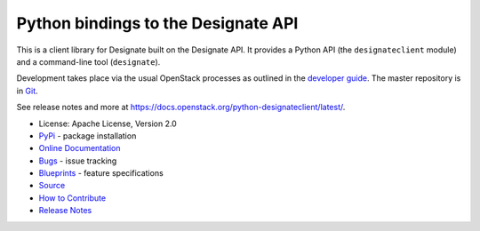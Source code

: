 =====================================
Python bindings to the Designate API
=====================================

.. image:: https://img.shields.io/pypi/v/python-designateclient.svg
    :target: https://pypi.org/project/python-designateclient/
    :alt: Latest Version

This is a client library for Designate built on the Designate API. It
provides a Python API (the ``designateclient`` module) and a command-line tool
(``designate``).

Development takes place via the usual OpenStack processes as outlined in the
`developer guide <https://docs.openstack.org/infra/manual/developers.html>`_.  The master
repository is in `Git <https://git.openstack.org/cgit/openstack/python-designateclient>`_.

See release notes and more at `<https://docs.openstack.org/python-designateclient/latest/>`_.

* License: Apache License, Version 2.0
* `PyPi`_ - package installation
* `Online Documentation`_
* `Bugs`_ - issue tracking
* `Blueprints`_ - feature specifications
* `Source`_
* `How to Contribute`_
* `Release Notes`_

.. _PyPi: https://pypi.org/project/python-designateclient
.. _Online Documentation: https://docs.openstack.org/python-designateclient/latest/
.. _Bugs: https://bugs.launchpad.net/python-designateclient
.. _Blueprints: https://blueprints.launchpad.net/python-designateclient
.. _Source: https://git.openstack.org/cgit/openstack/python-designateclient
.. _How to Contribute: https://docs.openstack.org/infra/manual/developers.html
.. _Release Notes: https://docs.openstack.org/releasenotes/python-designateclient
